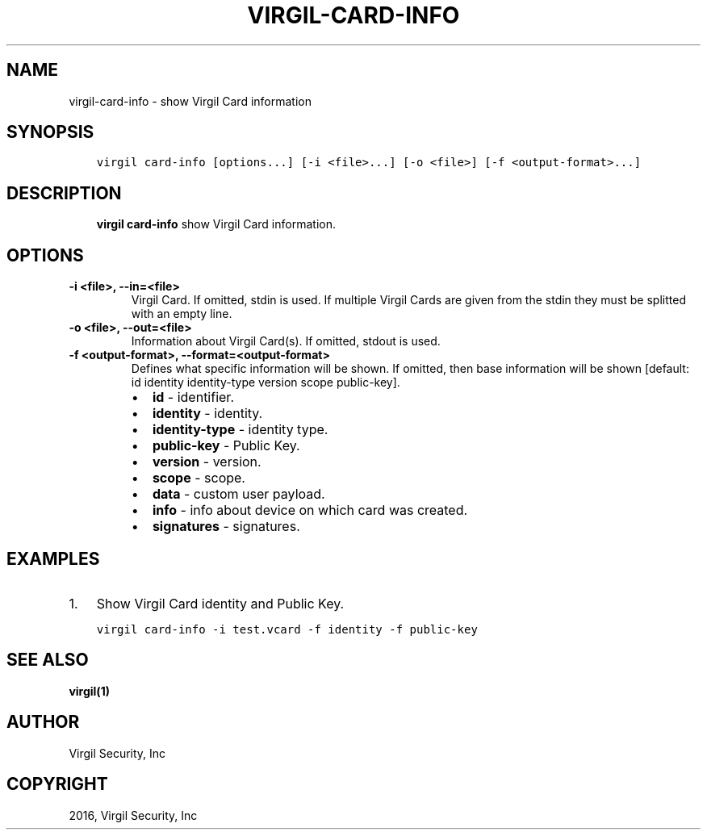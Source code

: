 .\" Man page generated from reStructuredText.
.
.TH "VIRGIL-CARD-INFO" "1" "Mar 27, 2017" "3.0.0" "virgil-cli"
.SH NAME
virgil-card-info \- show Virgil Card information
.
.nr rst2man-indent-level 0
.
.de1 rstReportMargin
\\$1 \\n[an-margin]
level \\n[rst2man-indent-level]
level margin: \\n[rst2man-indent\\n[rst2man-indent-level]]
-
\\n[rst2man-indent0]
\\n[rst2man-indent1]
\\n[rst2man-indent2]
..
.de1 INDENT
.\" .rstReportMargin pre:
. RS \\$1
. nr rst2man-indent\\n[rst2man-indent-level] \\n[an-margin]
. nr rst2man-indent-level +1
.\" .rstReportMargin post:
..
.de UNINDENT
. RE
.\" indent \\n[an-margin]
.\" old: \\n[rst2man-indent\\n[rst2man-indent-level]]
.nr rst2man-indent-level -1
.\" new: \\n[rst2man-indent\\n[rst2man-indent-level]]
.in \\n[rst2man-indent\\n[rst2man-indent-level]]u
..
.SH SYNOPSIS
.INDENT 0.0
.INDENT 3.5
.sp
.nf
.ft C
virgil card\-info [options...] [\-i <file>...] [\-o <file>] [\-f <output\-format>...]
.ft P
.fi
.UNINDENT
.UNINDENT
.SH DESCRIPTION
.INDENT 0.0
.INDENT 3.5
\fBvirgil card\-info\fP show Virgil Card information.
.UNINDENT
.UNINDENT
.SH OPTIONS
.INDENT 0.0
.TP
.B \-i <file>, \-\-in=<file>
Virgil Card. If omitted, stdin is used.
If multiple Virgil Cards are given from the stdin they must be splitted with an empty line.
.UNINDENT
.INDENT 0.0
.TP
.B \-o <file>, \-\-out=<file>
Information about Virgil Card(s). If omitted, stdout is used.
.UNINDENT
.INDENT 0.0
.TP
.B \-f <output\-format>, \-\-format=<output\-format>
Defines what specific information will be shown.
If omitted, then base information will be shown [default: id identity identity\-type version scope public\-key].
.INDENT 7.0
.IP \(bu 2
\fBid\fP \- identifier.
.IP \(bu 2
\fBidentity\fP \- identity.
.IP \(bu 2
\fBidentity\-type\fP \- identity type.
.IP \(bu 2
\fBpublic\-key\fP \- Public Key.
.IP \(bu 2
\fBversion\fP \- version.
.IP \(bu 2
\fBscope\fP \- scope.
.IP \(bu 2
\fBdata\fP \- custom user payload.
.IP \(bu 2
\fBinfo\fP \- info about device on which card was created.
.IP \(bu 2
\fBsignatures\fP \- signatures.
.UNINDENT
.UNINDENT
.SH EXAMPLES
.INDENT 0.0
.IP 1. 3
Show Virgil Card identity and Public Key.
.UNINDENT
.INDENT 0.0
.INDENT 3.5
.sp
.nf
.ft C
virgil card\-info \-i test.vcard \-f identity \-f public\-key
.ft P
.fi
.UNINDENT
.UNINDENT
.SH SEE ALSO
.sp
\fBvirgil(1)\fP
.SH AUTHOR
Virgil Security, Inc
.SH COPYRIGHT
2016, Virgil Security, Inc
.\" Generated by docutils manpage writer.
.
